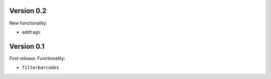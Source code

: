 Version 0.2
-----------

New functionality:

- ``addtags``

Version 0.1
-----------

First release. Functionality:

- ``filterbarcodes``